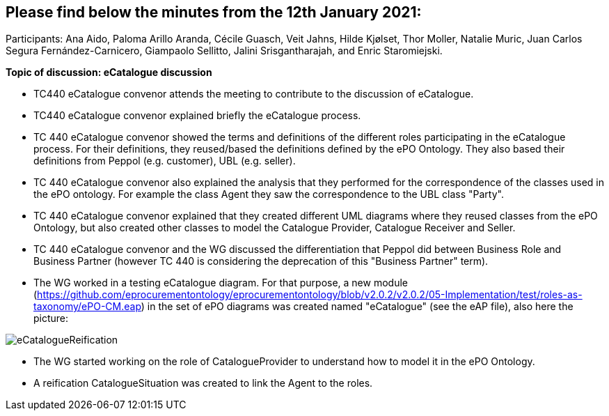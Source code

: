 == Please find below the minutes from the 12th January 2021:

Participants: Ana Aido, Paloma Arillo Aranda, Cécile Guasch, Veit Jahns, Hilde Kjølset, Thor Moller, Natalie Muric, Juan Carlos Segura Fernández-Carnicero, Giampaolo Sellitto, Jalini Srisgantharajah, and Enric Staromiejski.

**Topic of discussion: eCatalogue discussion**

* TC440 eCatalogue convenor attends the meeting to contribute to the discussion of eCatalogue.
* TC440 eCatalogue convenor explained briefly the eCatalogue process.
* TC 440 eCatalogue convenor showed the terms and definitions of the different roles participating in the eCatalogue process. For their definitions, they reused/based the definitions defined by the ePO Ontology. They also based their definitions from Peppol (e.g. customer), UBL (e.g. seller).
* TC 440 eCatalogue convenor also explained the analysis that they performed for the correspondence of the classes used in the ePO ontology. For example the class Agent they saw the correspondence to the UBL class "Party".
* TC 440 eCatalogue convenor explained that they created different UML diagrams where they reused classes from the ePO Ontology, but also created other classes to model the Catalogue Provider, Catalogue Receiver and Seller.
* TC 440 eCatalogue convenor and the WG discussed the differentiation that Peppol did between Business Role and Business Partner (however TC 440 is considering the deprecation of this "Business Partner" term).
* The WG worked in a testing eCatalogue diagram. For that purpose, a new module (https://github.com/eprocurementontology/eprocurementontology/blob/v2.0.2/v2.0.2/05-Implementation/test/roles-as-taxonomy/ePO-CM.eap) in the set of ePO diagrams was created named "eCatalogue" (see the eAP file), also here the picture:

image::https://github.com/eprocurementontology/eprocurementontology/blob/v2.0.2/v2.0.2/05-Implementation/test/doc/img/eCatalogueReification.png[]

* The WG started working on the role of CatalogueProvider to understand how to model it in the ePO Ontology.
* A reification CatalogueSituation was created to link the Agent to the roles.